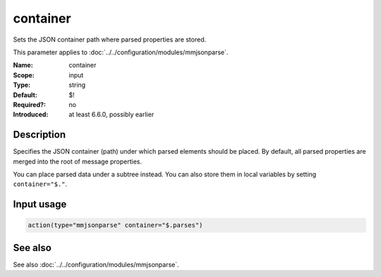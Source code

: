.. _param-mmjsonparse-container:
.. _mmjsonparse.parameter.input.container:

container
=========

.. index::
   single: mmjsonparse; container
   single: container

.. summary-start

Sets the JSON container path where parsed properties are stored.

.. summary-end

This parameter applies to :doc:`../../configuration/modules/mmjsonparse`.

:Name: container
:Scope: input
:Type: string
:Default: $!
:Required?: no
:Introduced: at least 6.6.0, possibly earlier

Description
-----------
Specifies the JSON container (path) under which parsed elements should be
placed. By default, all parsed properties are merged into the root of message
properties.

You can place parsed data under a subtree instead. You can also store them in
local variables by setting ``container="$."``.

Input usage
-----------
.. _mmjsonparse.parameter.input.container-usage:

.. code-block:: rsyslog

   action(type="mmjsonparse" container="$.parses")

See also
--------
See also :doc:`../../configuration/modules/mmjsonparse`.
